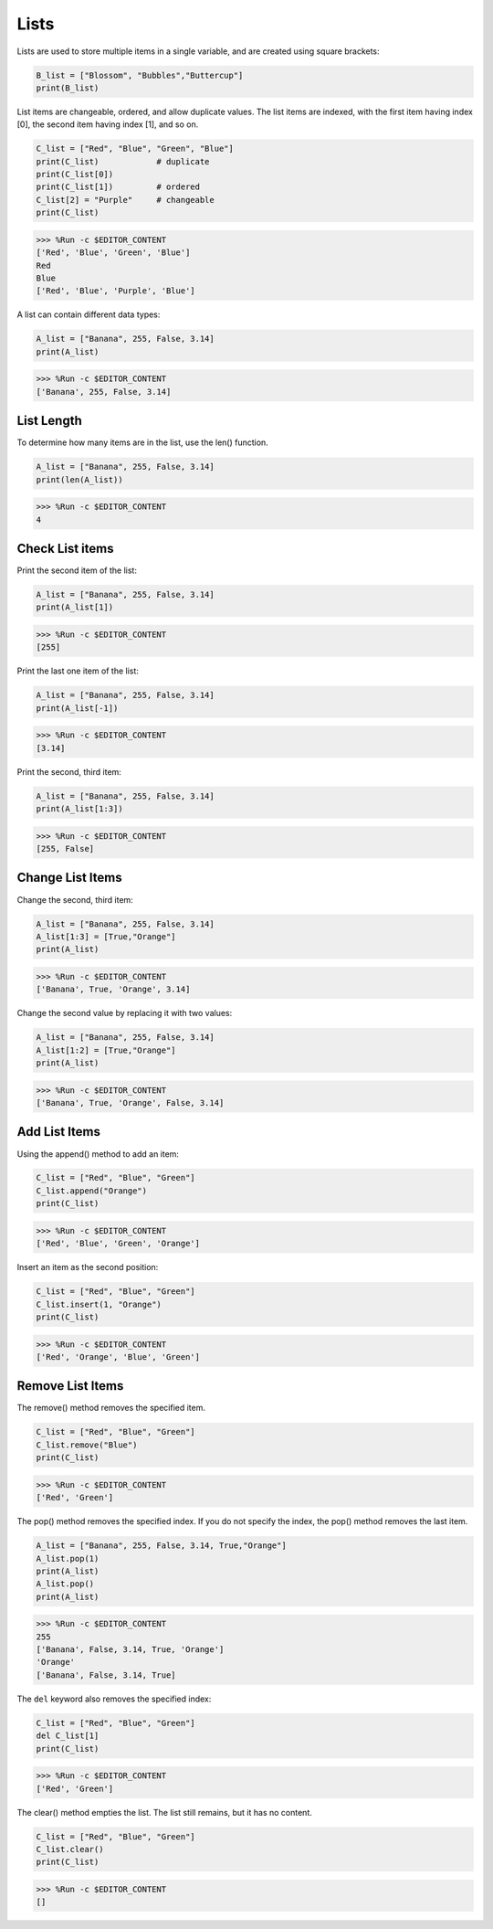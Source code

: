 Lists
===================

Lists are used to store multiple items in a single variable, and are created using square brackets:

.. code-block:: python

    B_list = ["Blossom", "Bubbles","Buttercup"]
    print(B_list)


List items are changeable, ordered, and allow duplicate values.
The list items are indexed, with the first item having index [0], the second item having index [1], and so on.

.. code-block:: python

    C_list = ["Red", "Blue", "Green", "Blue"]
    print(C_list)            # duplicate
    print(C_list[0]) 
    print(C_list[1])         # ordered
    C_list[2] = "Purple"     # changeable
    print(C_list)

>>> %Run -c $EDITOR_CONTENT
['Red', 'Blue', 'Green', 'Blue']
Red
Blue
['Red', 'Blue', 'Purple', 'Blue']


A list can contain different data types:

.. code-block:: python

    A_list = ["Banana", 255, False, 3.14]
    print(A_list)

>>> %Run -c $EDITOR_CONTENT
['Banana', 255, False, 3.14]


List Length
------------------
To determine how many items are in the list, use the len() function.

.. code-block:: python

    A_list = ["Banana", 255, False, 3.14]
    print(len(A_list))

>>> %Run -c $EDITOR_CONTENT
4

Check List items
-----------------------

Print the second item of the list:

.. code-block:: python

    A_list = ["Banana", 255, False, 3.14]
    print(A_list[1])

>>> %Run -c $EDITOR_CONTENT
[255]

Print the last one item of the list:

.. code-block:: python

    A_list = ["Banana", 255, False, 3.14]
    print(A_list[-1])

>>> %Run -c $EDITOR_CONTENT
[3.14]

Print the second, third item:

.. code-block:: python

    A_list = ["Banana", 255, False, 3.14]
    print(A_list[1:3])

>>> %Run -c $EDITOR_CONTENT
[255, False]


Change List Items
----------------------
Change the second, third item:

.. code-block:: python

    A_list = ["Banana", 255, False, 3.14]
    A_list[1:3] = [True,"Orange"] 
    print(A_list)

>>> %Run -c $EDITOR_CONTENT
['Banana', True, 'Orange', 3.14]

Change the second value by replacing it with two values:

.. code-block:: python

    A_list = ["Banana", 255, False, 3.14]
    A_list[1:2] = [True,"Orange"] 
    print(A_list)

>>> %Run -c $EDITOR_CONTENT
['Banana', True, 'Orange', False, 3.14]


Add List Items
-------------------

Using the append() method to add an item:

.. code-block:: python

    C_list = ["Red", "Blue", "Green"]
    C_list.append("Orange")
    print(C_list)

>>> %Run -c $EDITOR_CONTENT
['Red', 'Blue', 'Green', 'Orange']

Insert an item as the second position:

.. code-block:: python

    C_list = ["Red", "Blue", "Green"]
    C_list.insert(1, "Orange")
    print(C_list)

>>> %Run -c $EDITOR_CONTENT
['Red', 'Orange', 'Blue', 'Green']



Remove List Items
-----------------------

The remove() method removes the specified item.

.. code-block:: python

    C_list = ["Red", "Blue", "Green"]
    C_list.remove("Blue")
    print(C_list)

>>> %Run -c $EDITOR_CONTENT
['Red', 'Green']

The pop() method removes the specified index. If you do not specify the index, the pop() method removes the last item.

.. code-block:: python

    A_list = ["Banana", 255, False, 3.14, True,"Orange"]
    A_list.pop(1)
    print(A_list)
    A_list.pop()
    print(A_list)

>>> %Run -c $EDITOR_CONTENT
255
['Banana', False, 3.14, True, 'Orange']
'Orange'
['Banana', False, 3.14, True]

The ``del`` keyword also removes the specified index:

.. code-block:: python

    C_list = ["Red", "Blue", "Green"]
    del C_list[1]
    print(C_list)

>>> %Run -c $EDITOR_CONTENT
['Red', 'Green']

The clear() method empties the list. The list still remains, but it has no content.

.. code-block:: python

    C_list = ["Red", "Blue", "Green"]
    C_list.clear()
    print(C_list)

>>> %Run -c $EDITOR_CONTENT
[]